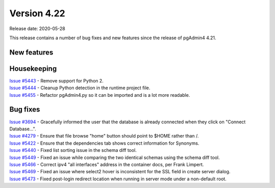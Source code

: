 ************
Version 4.22
************

Release date: 2020-05-28

This release contains a number of bug fixes and new features since the release of pgAdmin4 4.21.

New features
************


Housekeeping
************

| `Issue #5443 <https://redmine.postgresql.org/issues/5443>`_ -  Remove support for Python 2.
| `Issue #5444 <https://redmine.postgresql.org/issues/5444>`_ -  Cleanup Python detection in the runtime project file.
| `Issue #5455 <https://redmine.postgresql.org/issues/5455>`_ -  Refactor pgAdmin4.py so it can be imported and is a lot more readable.

Bug fixes
*********

| `Issue #3694 <https://redmine.postgresql.org/issues/3694>`_ -  Gracefully informed the user that the database is already connected when they click on "Connect Database...".
| `Issue #4279 <https://redmine.postgresql.org/issues/4279>`_ -  Ensure that file browse "home" button should point to $HOME rather than /.
| `Issue #5422 <https://redmine.postgresql.org/issues/5422>`_ -  Ensure that the dependencies tab shows correct information for Synonyms.
| `Issue #5440 <https://redmine.postgresql.org/issues/5440>`_ -  Fixed list sorting issue in the schema diff tool.
| `Issue #5449 <https://redmine.postgresql.org/issues/5449>`_ -  Fixed an issue while comparing the two identical schemas using the schema diff tool.
| `Issue #5466 <https://redmine.postgresql.org/issues/5466>`_ -  Correct ipv4 "all interfaces" address in the container docs, per Frank Limpert.
| `Issue #5469 <https://redmine.postgresql.org/issues/5469>`_ -  Fixed an issue where select2 hover is inconsistent for the SSL field in create server dialog.
| `Issue #5473 <https://redmine.postgresql.org/issues/5473>`_ -  Fixed post-login redirect location when running in server mode under a non-default root.